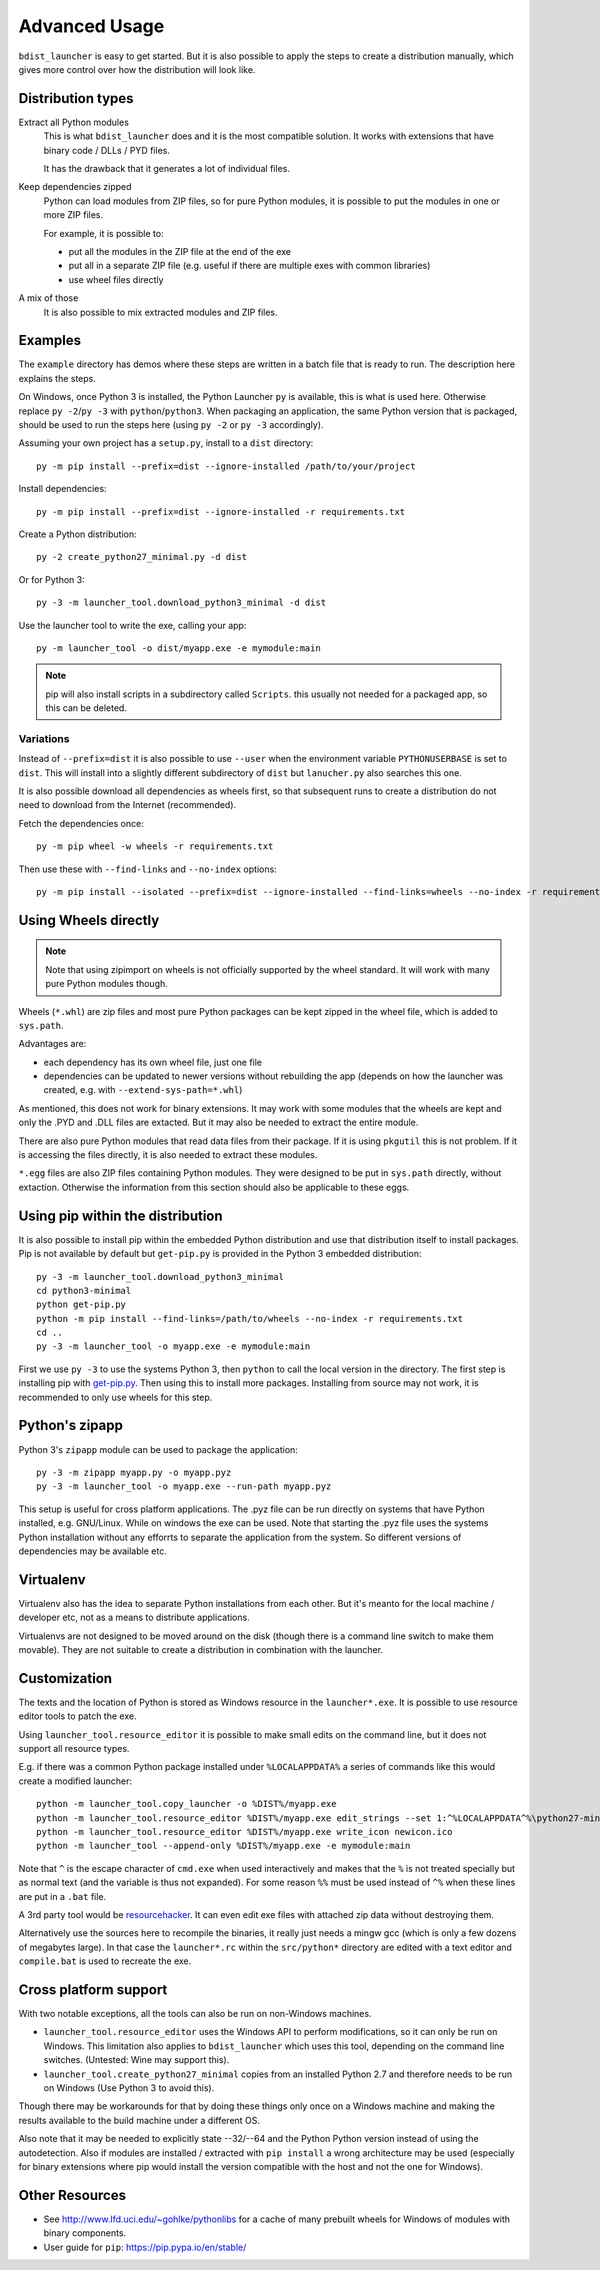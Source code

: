 ================
 Advanced Usage
================

``bdist_launcher`` is easy to get started. But it is also possible to apply
the steps to create a distribution manually, which gives more control
over how the distribution will look like.

Distribution types
==================

Extract all Python modules
    This is what ``bdist_launcher`` does and it is the most compatible
    solution. It works with extensions that have binary code / DLLs / PYD
    files.

    It has the drawback that it generates a lot of individual files.

Keep dependencies zipped
    Python can load modules from ZIP files, so for pure Python modules, it
    is possible to put the modules in one or more ZIP files.

    For example, it is possible to:

    - put all the modules in the ZIP file at the end of the exe
    - put all in a separate ZIP file (e.g. useful if there are multiple
      exes with common libraries)
    - use wheel files directly

A mix of those
    It is also possible to mix extracted modules and ZIP files.


Examples
========
The ``example`` directory has demos where these steps are written in a batch
file that is ready to run. The description here explains the steps.

On Windows, once Python 3 is installed, the Python Launcher ``py`` is
available, this is what is used here. Otherwise replace ``py -2``/``py -3``
with ``python``/``python3``. When packaging an application, the same Python
version that is packaged, should be used to run the steps here (using ``py -2``
or ``py -3`` accordingly).


Assuming your own project has a ``setup.py``, install to a ``dist`` directory::

    py -m pip install --prefix=dist --ignore-installed /path/to/your/project

Install dependencies::

    py -m pip install --prefix=dist --ignore-installed -r requirements.txt

Create a Python distribution::

    py -2 create_python27_minimal.py -d dist

Or for Python 3::

    py -3 -m launcher_tool.download_python3_minimal -d dist

Use the launcher tool to write the exe, calling your app::

    py -m launcher_tool -o dist/myapp.exe -e mymodule:main


.. note:: pip will also install scripts in a subdirectory called ``Scripts``.
          this usually not needed for a packaged app, so this can be deleted.


.. _variations:

Variations
----------
Instead of ``--prefix=dist`` it is also possible to use ``--user`` when the
environment variable ``PYTHONUSERBASE`` is set to ``dist``. This will install
into a slightly different subdirectory of ``dist`` but ``lanucher.py`` also
searches this one.

It is also possible download all dependencies as wheels first, so that
subsequent runs to create a distribution do not need to download from the
Internet (recommended).

Fetch the dependencies once::

    py -m pip wheel -w wheels -r requirements.txt

Then use these with ``--find-links`` and ``--no-index`` options::

    py -m pip install --isolated --prefix=dist --ignore-installed --find-links=wheels --no-index -r requirements.txt


Using Wheels directly
=====================
.. note::

    Note that using zipimport on wheels is not officially supported by the
    wheel standard. It will work with many pure Python modules though.

Wheels (``*.whl``) are zip files and most pure Python packages can be kept
zipped in the wheel file, which is added to ``sys.path``. 

Advantages are:

- each dependency has its own wheel file, just one file
- dependencies can be updated to newer versions without rebuilding the app
  (depends on how the launcher was created, e.g. with
  ``--extend-sys-path=*.whl``)

As mentioned, this does not work for binary extensions. It may work with some
modules that the wheels are kept and only the .PYD and .DLL files are extacted.
But it may also be needed to extract the entire module.

There are also pure Python modules that read data files from their package. If
it is using ``pkgutil`` this is not problem. If it is accessing the files
directly, it is also needed to extract these modules.

``*.egg`` files are also ZIP files containing Python modules. They were
designed to be put in ``sys.path`` directly, without extaction. Otherwise
the information from this section should also be applicable to these eggs.


Using pip within the distribution
=================================
It is also possible to install pip within the embedded Python distribution
and use that distribution itself to install packages. Pip is not available
by default but ``get-pip.py`` is provided in the Python 3 embedded
distribution::

    py -3 -m launcher_tool.download_python3_minimal
    cd python3-minimal
    python get-pip.py
    python -m pip install --find-links=/path/to/wheels --no-index -r requirements.txt
    cd ..
    py -3 -m launcher_tool -o myapp.exe -e mymodule:main

First we use ``py -3`` to use the systems Python 3, then ``python`` to call
the local version in the directory. The first step is installing pip with
`get-pip.py`_. Then using this to install more packages. Installing from
source may not work, it is recommended to only use wheels for this step.

.. _get-pip.py: https://bootstrap.pypa.io/get-pip.py:


Python's zipapp
===============
Python 3's ``zipapp`` module can be used to package the application::

    py -3 -m zipapp myapp.py -o myapp.pyz
    py -3 -m launcher_tool -o myapp.exe --run-path myapp.pyz

This setup is useful for cross platform applications. The .pyz file can
be run directly on systems that have Python installed, e.g. GNU/Linux. While
on windows the exe can be used. Note that starting the .pyz file uses the
systems Python installation without any efforrts to separate the application
from the system. So different versions of dependencies may be available etc.


Virtualenv
==========
Virtualenv also has the idea to separate Python installations from each other.
But it's meanto for the local machine / developer etc, not as a means to
distribute applications.

Virtualenvs are not designed to be moved around on the disk (though there is a
command line switch to make them movable). They are not suitable
to create a distribution in combination with the launcher.


Customization
=============
The texts and the location of Python is stored as Windows resource in the
``launcher*.exe``. It is possible to use resource editor tools to patch the
exe.

Using ``launcher_tool.resource_editor`` it is possible to make small edits
on the command line, but it does not support all resource types.

E.g. if there was a common Python package installed under ``%LOCALAPPDATA%``
a series of commands like this would create a modified launcher::

    python -m launcher_tool.copy_launcher -o %DIST%/myapp.exe
    python -m launcher_tool.resource_editor %DIST%/myapp.exe edit_strings --set 1:^%LOCALAPPDATA^%\python27-minimal
    python -m launcher_tool.resource_editor %DIST%/myapp.exe write_icon newicon.ico
    python -m launcher_tool --append-only %DIST%/myapp.exe -e mymodule:main

Note that ``^`` is the escape character of ``cmd.exe`` when used interactively
and makes that the ``%`` is not treated specially but as normal text (and the
variable is thus not expanded). For some reason ``%%`` must be used instead of
``^%`` when these lines are put in a ``.bat`` file.

A 3rd party tool would be resourcehacker_. It can even edit exe files with
attached zip data without destroying them.

Alternatively use the sources here to recompile the binaries, it really just
needs a mingw gcc (which is only a few dozens of megabytes large). In that case
the ``launcher*.rc`` within the ``src/python*`` directory are edited with a
text editor and ``compile.bat`` is used to recreate the exe.

.. _resourcehacker: http://www.angusj.com/resourcehacker/


Cross platform support
======================
With two notable exceptions, all the tools can also be run on non-Windows
machines.

- ``launcher_tool.resource_editor`` uses the Windows API to perform
  modifications, so it can only be run on Windows. This limitation also
  applies to ``bdist_launcher`` which uses this tool, depending on the
  command line switches. (Untested: Wine may support this).

- ``launcher_tool.create_python27_minimal`` copies from an installed Python
  2.7 and therefore needs to be run on Windows (Use Python 3 to avoid this).
  
Though there may be workarounds for that by doing these things only once on
a Windows machine and making the results available to the build machine under
a different OS.

Also note that it may be needed to explicitly state --32/--64 and the Python
Python version instead of using the autodetection. Also if modules are
installed / extracted with ``pip install`` a wrong architecture may be used
(especially for binary extensions where pip would install the version
compatible with the host and not the one for Windows).
  
    

Other Resources
===============
- See http://www.lfd.uci.edu/~gohlke/pythonlibs for a cache of many prebuilt
  wheels for Windows of modules with binary components.

- User guide for ``pip``: https://pip.pypa.io/en/stable/
